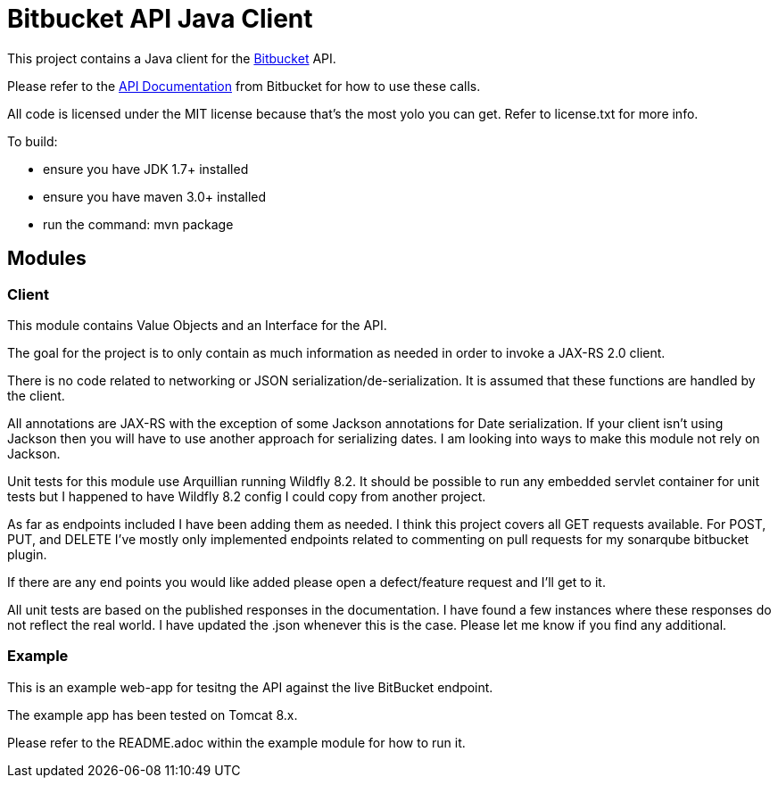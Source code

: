 = Bitbucket API Java Client

This project contains a Java client for the http://www.bitbucket.com[Bitbucket] API.

Please refer to the
https://confluence.atlassian.com/bitbucket/bitbucket-cloud-documentation-home-221448814.html[API Documentation] from
Bitbucket for how to use these calls.

All code is licensed under the MIT license because that's the most yolo you can get. Refer to license.txt for more info.


To build:

* ensure you have JDK 1.7+ installed
* ensure you have maven 3.0+ installed
* run the command: mvn package

== Modules

=== Client
This module contains Value Objects and an Interface for the API.

The goal for the project is to only contain as much information as needed in order to invoke a JAX-RS 2.0 client.

There is no code related to networking or JSON serialization/de-serialization. It is assumed that these functions are
handled by the client.

All annotations are JAX-RS with the exception of some Jackson annotations for Date serialization.  If your client isn't
using Jackson then you will have to use another approach for serializing dates.  I am looking into ways to make this
module not rely on Jackson.

Unit tests for this module use Arquillian running Wildfly 8.2.  It should be possible to run any embedded servlet
container for unit tests but I happened to have Wildfly 8.2 config I could copy from another project.

As far as endpoints included I have been adding them as needed. I think this project covers all GET requests available. For POST, PUT, and DELETE I've mostly only implemented endpoints related to commenting on pull requests for my sonarqube bitbucket plugin. 

If there are any end points you would like added please open a defect/feature request and I'll get to it.

All unit tests are based on the published responses in the documentation. I have found a few instances where these
responses do not reflect the real world. I have updated the .json whenever this is the case. Please let me know if
you find any additional.

=== Example

This is an example web-app for tesitng the API against the live BitBucket endpoint.

The example app has been tested on Tomcat 8.x.

Please refer to the README.adoc within the example module for how to run it.

